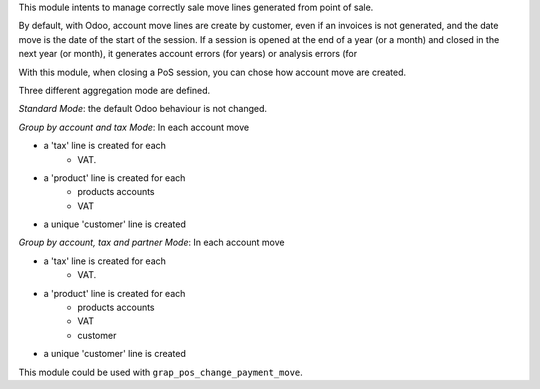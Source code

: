 This module intents to manage correctly sale move lines generated from
point of sale.

By default, with Odoo, account move lines are create by customer, even if
an invoices is not generated, and the date move is the date of the start of
the session. If a session is opened at the end of a year (or a month) and
closed in the next year (or month), it generates account errors (for years)
or analysis errors (for

With this module, when closing a PoS session, you can chose how account
move are created.

Three different aggregation mode are defined.

*Standard Mode*: the default Odoo behaviour is not changed.

*Group by account and tax Mode*:
In each account move

* a 'tax' line is created for each
    * VAT.
* a 'product' line is created for each
    * products accounts
    * VAT
* a unique 'customer' line is created

*Group by account, tax and partner Mode*:
In each account move

* a 'tax' line is created for each
    * VAT.
* a 'product' line is created for each
    * products accounts
    * VAT
    * customer
* a unique 'customer' line is created

This module could be used with ``grap_pos_change_payment_move``.
